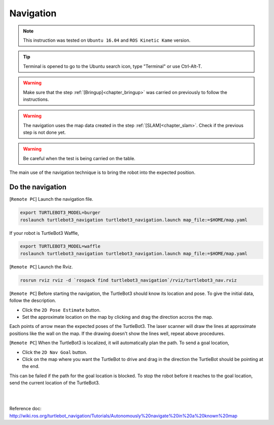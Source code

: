 .. _chapter_navigation:

Navigation
==========

.. NOTE:: This instruction was tested on ``Ubuntu 16.04`` and ``ROS Kinetic Kame`` version.

.. TIP:: Terminal is opened to go to the Ubuntu search icon, type "Terminal" or use Ctrl-Alt-T.

.. WARNING:: Make sure that the step :ref:`[Bringup]<chapter_bringup>` was carried on previously to follow the instructions.

.. WARNING:: The navigation uses the map data created in the step :ref:`[SLAM]<chapter_slam>`. Check if the previous step is not done yet.

.. WARNING:: Be careful when the test is being carried on the table.

The main use of the navigation technique is to bring the robot into the expected position.


Do the navigation
-----------------------------------------

[``Remote PC``] Launch the navigation file.

.. code-block:: bash

  export TURTLEBOT3_MODEL=burger
  roslaunch turtlebot3_navigation turtlebot3_navigation.launch map_file:=$HOME/map.yaml

If your robot is TurtleBot3 Waffle,

.. code-block:: bash

  export TURTLEBOT3_MODEL=waffle
  roslaunch turtlebot3_navigation turtlebot3_navigation.launch map_file:=$HOME/map.yaml


[``Remote PC``] Launch the Rviz.

.. code-block:: bash

  rosrun rviz rviz -d `rospack find turtlebot3_navigation`/rviz/turtlebot3_nav.rviz

[``Remote PC``] Before starting the navigation, the TurtleBot3 should know its location and pose. To give the initial data, follow the description.

- Click the ``2D Pose Estimate`` button.
- Set the approximate location on the map by clicking and drag the direction accros the map.

Each points of arrow mean the expected poses of the TurtleBot3. The laser scanner will draw the lines at approximate positions like the wall on the map. If the drawing doesn't show the lines well, repeat above procedures.

[``Remote PC``] When the TurtleBot3 is localized, it will automatically plan the path. To send a goal location,

- Click the ``2D Nav Goal`` button.
- Click on the map where you want the TurtleBot to drive and drag in the direction the TurtleBot should be pointing at the end.

This can be failed if the path for the goal location is blocked.
To stop the robot before it reaches to the goal location, send the current location of the TurtleBot3.

.. raw:: html

  <iframe width="640" height="360" src="https://www.youtube.com/embed/o4yjNPKj3ps" frameborder="0" allowfullscreen></iframe>

|

.. raw:: html

  <iframe width="640" height="360" src="https://www.youtube.com/embed/VYlMywwYALU" frameborder="0" allowfullscreen></iframe>

|

Reference doc: http://wiki.ros.org/turtlebot_navigation/Tutorials/Autonomously%20navigate%20in%20a%20known%20map
